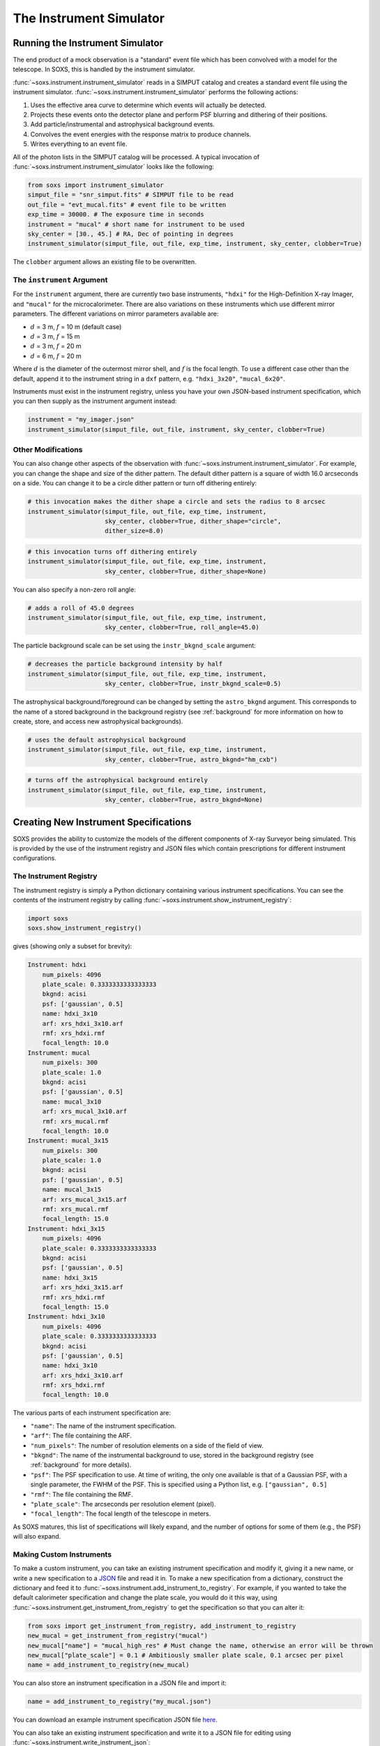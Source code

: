 .. _instrument:

The Instrument Simulator
========================

Running the Instrument Simulator
--------------------------------

The end product of a mock observation is a "standard" event file which has been 
convolved with a model for the telescope. In SOXS, this is handled by the
instrument simulator. 

:func:`~soxs.instrument.instrument_simulator` reads in a SIMPUT catalog and creates a
standard event file using the instrument simulator. :func:`~soxs.instrument.instrument_simulator`
performs the following actions:

1. Uses the effective area curve to determine which events will actually be detected.
2. Projects these events onto the detector plane and perform PSF blurring and dithering 
   of their positions.
3. Add particle/instrumental and astrophysical background events.
4. Convolves the event energies with the response matrix to produce channels.
5. Writes everything to an event file.

All of the photon lists in the SIMPUT catalog will be processed. A typical invocation of 
:func:`~soxs.instrument.instrument_simulator` looks like the following:

.. code-block:: python

    from soxs import instrument_simulator
    simput_file = "snr_simput.fits" # SIMPUT file to be read
    out_file = "evt_mucal.fits" # event file to be written
    exp_time = 30000. # The exposure time in seconds
    instrument = "mucal" # short name for instrument to be used
    sky_center = [30., 45.] # RA, Dec of pointing in degrees
    instrument_simulator(simput_file, out_file, exp_time, instrument, sky_center, clobber=True)
 
The ``clobber`` argument allows an existing file to be overwritten.

.. _instrument-arg:

The ``instrument`` Argument
+++++++++++++++++++++++++++

For the ``instrument`` argument, there are currently two base instruments, ``"hdxi"`` for the High-Definition
X-ray Imager, and ``"mucal"`` for the microcalorimeter. There are also variations on these instruments which
use different mirror parameters. The different variations on mirror parameters available are:

* :math:`d` = 3 m, :math:`f` = 10 m (default case)
* :math:`d` = 3 m, :math:`f` = 15 m
* :math:`d` = 3 m, :math:`f` = 20 m
* :math:`d` = 6 m, :math:`f` = 20 m

Where :math:`d` is the diameter of the outermost mirror shell, and :math:`f` is the focal length. To use a different
case other than the default, append it to the instrument string in a ``dxf`` pattern, e.g. ``"hdxi_3x20"``, ``"mucal_6x20"``.

Instruments must exist in the instrument registry, unless you have your own JSON-based instrument specification,
which you can then supply as the instrument argument instead:

.. code-block:: python

    instrument = "my_imager.json"
    instrument_simulator(simput_file, out_file, instrument, sky_center, clobber=True)

.. _other-mods:

Other Modifications
+++++++++++++++++++

You can also change other aspects of the observation with :func:`~soxs.instrument.instrument_simulator`.
For example, you can change the shape and size of the dither pattern. The default dither pattern is a 
square of width 16.0 arcseconds on a side. You can change it to be a circle dither pattern or turn off
dithering entirely:

.. code-block:: python

    # this invocation makes the dither shape a circle and sets the radius to 8 arcsec
    instrument_simulator(simput_file, out_file, exp_time, instrument, 
                         sky_center, clobber=True, dither_shape="circle", 
                         dither_size=8.0)
    
.. code-block:: python

    # this invocation turns off dithering entirely
    instrument_simulator(simput_file, out_file, exp_time, instrument, 
                         sky_center, clobber=True, dither_shape=None) 

You can also specify a non-zero roll angle:

.. code-block:: python

    # adds a roll of 45.0 degrees
    instrument_simulator(simput_file, out_file, exp_time, instrument, 
                         sky_center, clobber=True, roll_angle=45.0) 

The particle background scale can be set using the ``instr_bkgnd_scale`` argument:

.. code-block:: python

    # decreases the particle background intensity by half
    instrument_simulator(simput_file, out_file, exp_time, instrument, 
                         sky_center, clobber=True, instr_bkgnd_scale=0.5) 

The astrophysical background/foreground can be changed by setting the ``astro_bkgnd`` argument. 
This corresponds to the name of a stored background in the background registry (see 
:ref:`background` for more information on how to create, store, and access new astrophysical 
backgrounds). 

.. code-block:: python

    # uses the default astrophysical background
    instrument_simulator(simput_file, out_file, exp_time, instrument, 
                         sky_center, clobber=True, astro_bkgnd="hm_cxb")
                          
.. code-block:: python

    # turns off the astrophysical background entirely
    instrument_simulator(simput_file, out_file, exp_time, instrument, 
                         sky_center, clobber=True, astro_bkgnd=None)

.. _instrument-registry:

Creating New Instrument Specifications
--------------------------------------

SOXS provides the ability to customize the models of the different components of X-ray Surveyor being
simulated. This is provided by the use of the instrument registry and JSON files which contain prescriptions
for different instrument configurations.

The Instrument Registry
+++++++++++++++++++++++

The instrument registry is simply a Python dictionary containing various instrument specifications. You
can see the contents of the instrument registry by calling :func:`~soxs.instrument.show_instrument_registry`:

.. code-block:: python

    import soxs
    soxs.show_instrument_registry()

gives (showing only a subset for brevity):

.. code-block:: pycon

    Instrument: hdxi
        num_pixels: 4096
        plate_scale: 0.3333333333333333
        bkgnd: acisi
        psf: ['gaussian', 0.5]
        name: hdxi_3x10
        arf: xrs_hdxi_3x10.arf
        rmf: xrs_hdxi.rmf
        focal_length: 10.0
    Instrument: mucal
        num_pixels: 300
        plate_scale: 1.0
        bkgnd: acisi
        psf: ['gaussian', 0.5]
        name: mucal_3x10
        arf: xrs_mucal_3x10.arf
        rmf: xrs_mucal.rmf
        focal_length: 10.0
    Instrument: mucal_3x15
        num_pixels: 300
        plate_scale: 1.0
        bkgnd: acisi
        psf: ['gaussian', 0.5]
        name: mucal_3x15
        arf: xrs_mucal_3x15.arf
        rmf: xrs_mucal.rmf
        focal_length: 15.0
    Instrument: hdxi_3x15
        num_pixels: 4096
        plate_scale: 0.3333333333333333
        bkgnd: acisi
        psf: ['gaussian', 0.5]
        name: hdxi_3x15
        arf: xrs_hdxi_3x15.arf
        rmf: xrs_hdxi.rmf
        focal_length: 15.0
    Instrument: hdxi_3x10
        num_pixels: 4096
        plate_scale: 0.3333333333333333
        bkgnd: acisi
        psf: ['gaussian', 0.5]
        name: hdxi_3x10
        arf: xrs_hdxi_3x10.arf
        rmf: xrs_hdxi.rmf
        focal_length: 10.0

The various parts of each instrument specification are:

* ``"name"``: The name of the instrument specification. 
* ``"arf"``: The file containing the ARF.
* ``"num_pixels"``: The number of resolution elements on a side of the field of view.
* ``"bkgnd"``: The name of the instrumental background to use, stored in the background registry
  (see :ref:`background` for more details).
* ``"psf"``: The PSF specification to use. At time of writing, the only one available is that of
  a Gaussian PSF, with a single parameter, the FWHM of the PSF. This is specified using a Python 
  list, e.g. ``["gaussian", 0.5]``
* ``"rmf"``: The file containing the RMF.
* ``"plate_scale"``: The arcseconds per resolution element (pixel). 
* ``"focal_length"``: The focal length of the telescope in meters.

As SOXS matures, this list of specifications will likely expand, and the number of options for 
some of them (e.g., the PSF) will also expand.

Making Custom Instruments
+++++++++++++++++++++++++

To make a custom instrument, you can take an existing instrument specification and modify it, giving
it a new name, or write a new specification to a `JSON <http://www.json.org>`_ file and read it in. To
make a new specification from a dictionary, construct the dictionary and feed it to 
:func:`~soxs.instrument.add_instrument_to_registry`. For example, if you wanted to take the default 
calorimeter specification and change the plate scale, you would do it this way, using 
:func:`~soxs.instrument.get_instrument_from_registry` to get the specification so that you can alter it:

.. code-block:: python

    from soxs import get_instrument_from_registry, add_instrument_to_registry
    new_mucal = get_instrument_from_registry("mucal")
    new_mucal["name"] = "mucal_high_res" # Must change the name, otherwise an error will be thrown
    new_mucal["plate_scale"] = 0.1 # Ambitiously smaller plate scale, 0.1 arcsec per pixel
    name = add_instrument_to_registry(new_mucal)
    
You can also store an instrument specification in a JSON file and import it:

.. code-block:: python

    name = add_instrument_to_registry("my_mucal.json")
    
You can download an example instrument specification JSON file `here <../example_mucal_spec.json>`_. 

You can also take an existing instrument specification and write it to a JSON file for editing
using :func:`~soxs.instrument.write_instrument_json`:

.. code-block:: python

    from soxs import write_instrument_json
    # Using the "new_mucal" from above
    write_instrument_json("mucal_high_res", "mucal_high_res.json")